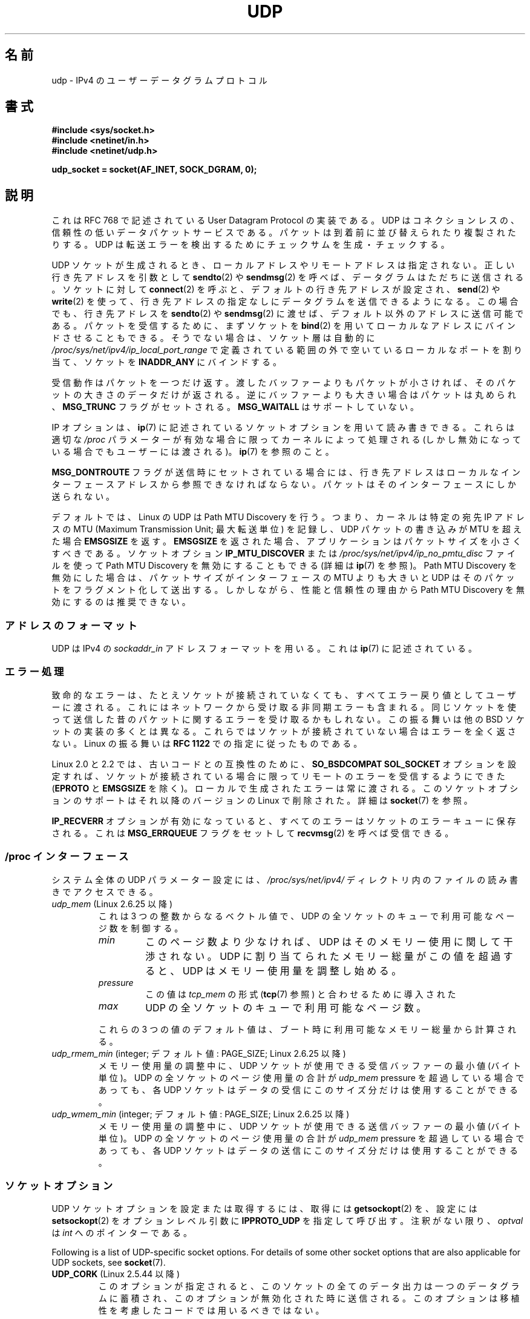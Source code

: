 .\" This man page is Copyright (C) 1999 Andi Kleen <ak@muc.de>.
.\"
.\" %%%LICENSE_START(VERBATIM_ONE_PARA)
.\" Permission is granted to distribute possibly modified copies
.\" of this page provided the header is included verbatim,
.\" and in case of nontrivial modification author and date
.\" of the modification is added to the header.
.\" %%%LICENSE_END
.\"
.\" $Id: udp.7,v 1.7 2000/01/22 01:55:05 freitag Exp $
.\"
.\"*******************************************************************
.\"
.\" This file was generated with po4a. Translate the source file.
.\"
.\"*******************************************************************
.\"
.\" Japanese Version Copyright (c) 1999 NAKANO Takeo all rights reserved.
.\" Translated 1999-12-06, NAKANO Takeo <nakano@apm.seikei.ac.jp>
.\" Updated 2005-10-09, Kentaro Shirakata <argrath@ub32.org>
.\" Updated 2007-01-05, Akihiro MOTOKI <amotoki@dd.iij4u.or.jp>, LDP v2.43
.\" Updated 2008-12-29, Akihiro MOTOKI, LDP v3.14
.\" Updated 2010-04-10, Akihiro MOTOKI, LDP v3.24
.\"
.TH UDP 7 2020\-04\-11 Linux "Linux Programmer's Manual"
.SH 名前
udp \- IPv4 の ユーザーデータグラムプロトコル
.SH 書式
\fB#include <sys/socket.h>\fP
.br
\fB#include <netinet/in.h>\fP
.br
\fB#include <netinet/udp.h>\fP
.PP
\fBudp_socket = socket(AF_INET, SOCK_DGRAM, 0);\fP
.SH 説明
これは RFC\ 768 で記述されている User Datagram Protocol の実装である。 UDP
はコネクションレスの、信頼性の低いデータパケットサービスである。 パケットは到着前に並び替えられたり複製されたりする。 UDP
は転送エラーを検出するためにチェックサムを生成・チェックする。
.PP
UDP ソケットが生成されるとき、 ローカルアドレスやリモートアドレスは指定されない。 正しい行き先アドレスを引数として \fBsendto\fP(2)  や
\fBsendmsg\fP(2)  を呼べば、データグラムはただちに送信される。 ソケットに対して \fBconnect\fP(2)
を呼ぶと、デフォルトの行き先アドレスが設定され、 \fBsend\fP(2)  や \fBwrite\fP(2)
を使って、行き先アドレスの指定なしにデータグラムを送信できるようになる。 この場合でも、行き先アドレスを \fBsendto\fP(2)  や
\fBsendmsg\fP(2)  に渡せば、デフォルト以外のアドレスに送信可能である。 パケットを受信するために、まずソケットを \fBbind\fP(2)
を用いてローカルなアドレスにバインドさせることもできる。 そうでない場合は、ソケット層は自動的に
\fI/proc/sys/net/ipv4/ip_local_port_range\fP で定義されている範囲の外で空いているローカルなポートを割り当て、
ソケットを \fBINADDR_ANY\fP にバインドする。
.PP
受信動作はパケットを一つだけ返す。渡したバッファーよりもパケットが 小さければ、そのパケットの大きさのデータだけが返される。
逆にバッファーよりも大きい場合はパケットは丸められ、 \fBMSG_TRUNC\fP フラグがセットされる。 \fBMSG_WAITALL\fP
はサポートしていない。
.PP
IP オプションは、 \fBip\fP(7)  に記述されているソケットオプションを用いて読み書きできる。 これらは適切な \fI/proc\fP
パラメーターが有効な場合に限ってカーネルによって処理される (しかし無効になっている場合でもユーザーには渡される)。 \fBip\fP(7)  を参照のこと。
.PP
\fBMSG_DONTROUTE\fP フラグが送信時にセットされている場合には、 行き先アドレスはローカルなインターフェースアドレスから
参照できなければならない。パケットはそのインターフェースにしか送られない。
.PP
デフォルトでは、Linux の UDP は Path MTU Discovery を行う。 つまり、カーネルは特定の宛先 IP アドレスの MTU
(Maximum Transmission Unit; 最大転送単位) を記録し、UDP パケットの書き込みが MTU を超えた場合
\fBEMSGSIZE\fP を返す。 \fBEMSGSIZE\fP を返された場合、アプリケーションはパケットサイズを小さくすべきである。 ソケットオプション
\fBIP_MTU_DISCOVER\fP または \fI/proc/sys/net/ipv4/ip_no_pmtu_disc\fP ファイルを使って Path
MTU Discovery を無効にすることもできる (詳細は \fBip\fP(7)  を参照)。 Path MTU Discovery
を無効にした場合は、パケットサイズが インターフェースの MTU よりも大きいと UDP はそのパケットを フラグメント化して送出する。
しかしながら、性能と信頼性の理由から Path MTU Discovery を 無効にするのは推奨できない。
.SS アドレスのフォーマット
UDP は IPv4 の \fIsockaddr_in\fP アドレスフォーマットを用いる。これは \fBip\fP(7)  に記述されている。
.SS エラー処理
致命的なエラーは、たとえソケットが接続されていなくても、 すべてエラー戻り値としてユーザーに渡される。
これにはネットワークから受け取る非同期エラーも含まれる。 同じソケットを使って送信した昔のパケットに関するエラーを受け取るかもしれない。
この振る舞いは他の BSD ソケットの実装の多くとは異なる。 これらではソケットが接続されていない場合はエラーを全く返さない。 Linux の振る舞いは
\fBRFC\ 1122\fP での指定に従ったものである。
.PP
Linux 2.0 と 2.2 では、古いコードとの互換性のために、 \fBSO_BSDCOMPAT\fP \fBSOL_SOCKET\fP
オプションを設定すれば、ソケットが接続されている 場合に限ってリモートのエラーを受信するようにできた (\fBEPROTO\fP と \fBEMSGSIZE\fP
を除く)。 ローカルで生成されたエラーは常に渡される。 このソケットオプションのサポートはそれ以降のバージョンの Linux で 削除された。詳細は
\fBsocket\fP(7)  を参照。
.PP
\fBIP_RECVERR\fP オプションが有効になっていると、 すべてのエラーはソケットのエラーキューに保存される。 これは
\fBMSG_ERRQUEUE\fP フラグをセットして \fBrecvmsg\fP(2)  を呼べば受信できる。
.SS "/proc インターフェース"
システム全体の UDP パラメーター設定には、 \fI/proc/sys/net/ipv4/\fP ディレクトリ内のファイルの読み書きでアクセスできる。
.TP 
\fIudp_mem\fP (Linux 2.6.25 以降)
これは 3 つの整数からなるベクトル値で、 UDP の全ソケットのキューで利用可能なページ数を制御する。
.RS
.TP 
\fImin\fP
このページ数より少なければ、UDP はそのメモリー使用に関して 干渉されない。 UDP に割り当てられたメモリー総量がこの値を超過すると、 UDP
はメモリー使用量を調整し始める。
.TP 
\fIpressure\fP
この値は \fItcp_mem\fP の形式 (\fBtcp\fP(7)  参照) と合わせるために導入された
.TP 
\fImax\fP
UDP の全ソケットのキューで利用可能なページ数。
.RE
.IP
これらの 3 つの値のデフォルト値は、 ブート時に利用可能なメモリー総量から計算される。
.TP 
\fIudp_rmem_min\fP (integer; デフォルト値: PAGE_SIZE; Linux 2.6.25 以降)
メモリー使用量の調整中に、UDP ソケットが使用できる受信バッファーの最小値 (バイト単位)。 UDP の全ソケットのページ使用量の合計が
\fIudp_mem\fP pressure を超過している場合であっても、 各 UDP ソケットはデータの受信にこのサイズ分だけは使用することができる。
.TP 
\fIudp_wmem_min\fP (integer; デフォルト値: PAGE_SIZE; Linux 2.6.25 以降)
メモリー使用量の調整中に、UDP ソケットが使用できる送信バッファーの最小値 (バイト単位)。 UDP の全ソケットのページ使用量の合計が
\fIudp_mem\fP pressure を超過している場合であっても、 各 UDP ソケットはデータの送信にこのサイズ分だけは使用することができる。
.SS ソケットオプション
UDP ソケットオプションを設定または取得するには、 取得には \fBgetsockopt\fP(2)  を、設定には \fBsetsockopt\fP(2)
をオプションレベル引数に \fBIPPROTO_UDP\fP を指定して呼び出す。 注釈がない限り、 \fIoptval\fP は \fIint\fP
へのポインターである。
.PP
Following is a list of UDP\-specific socket options.  For details of some
other socket options that are also applicable for UDP sockets, see
\fBsocket\fP(7).
.TP 
\fBUDP_CORK\fP (Linux 2.5.44 以降)
.\" FIXME document UDP_ENCAP (new in kernel 2.5.67)
.\" From include/linux/udp.h:
.\"     UDP_ENCAP_ESPINUDP_NON_IKE draft-ietf-ipsec-nat-t-ike-00/01
.\"     UDP_ENCAP_ESPINUDP draft-ietf-ipsec-udp-encaps-06
.\"     UDP_ENCAP_L2TPINUDP rfc2661
.\" FIXME Document UDP_NO_CHECK6_TX and UDP_NO_CHECK6_RX, added in Linux 3.16
このオプションが指定されると、このソケットの全てのデータ出力は 一つのデータグラムに蓄積され、このオプションが無効化された時に 送信される。
このオプションは移植性を考慮したコードでは用いるべきではない。
.SS ioctl
以下に示す ioctl は \fBioctl\fP(2)  を使ってアクセスできる。 正しい文法は以下の通り。
.PP
.RS
.nf
\fBint\fP\fI value\fP\fB;\fP
\fIerror\fP\fB = ioctl(\fP\fIudp_socket\fP\fB, \fP\fIioctl_type\fP\fB, &\fP\fIvalue\fP\fB);\fP
.fi
.RE
.TP 
\fBFIONREAD\fP (\fBSIOCINQ\fP)
.\" See http://www.securiteam.com/unixfocus/5KP0I15IKO.html
.\" "GNUnet DoS (UDP Socket Unreachable)", 14 May 2006
整数へのポインターを引き数に取り、そのポインターに、次の処理待ちのデータグラムの
サイズをバイト単位で返す。処理待ちのデータグラムがない場合は 0 を返す。
\fB警告\fP: \fBFIONREAD\fP を使った場合、処理待ちのデータグラムがない場合と、
次の処理待ちデータグラムが 0 バイトのデータの場合を区別することができない。
この両者を区別したい場合は、\fBselect\fP(2), \fBpoll\fP(2), \fBepoll\fP(7)
を使う方が安全である。
.TP 
\fBTIOCOUTQ\fP (\fBSIOCOUTQ\fP)
ローカル送信キューにあるデータサイズをバイト単位で返す。 Linux 2.4 以上でのみ対応している。
.PP
さらに、 \fBip\fP(7)  と \fBsocket\fP(7)  で述べられている全ての ioctl も対応している。
.SH エラー
\fBsocket\fP(7)  や \fBip\fP(7)  に記述されている全てのエラーが、 UDP ソケットの送受信で返される可能性がある。
.TP 
\fBECONNREFUSED\fP
行き先アドレスに関連づけられている受信者がいない。 これは以前のパケットがそのパケットを 上書き送信してしまっているからであることが多い。
.SH バージョン
.\" .SH CREDITS
.\" This man page was written by Andi Kleen.
\fBIP_RECVERR\fP は Linux 2.2 の新しい機能である。
.SH 関連項目
\fBip\fP(7), \fBraw\fP(7), \fBsocket\fP(7), \fBudplite\fP(7)
.PP
The kernel source file \fIDocumentation/networking/ip\-sysctl.txt\fP.
.PP
RFC\ 768 : User Datagram Protocol
.br
RFC\ 1122 : ホストの必要条件
.br
RFC\ 1191 : path MTU discovery の記述
.SH この文書について
この man ページは Linux \fIman\-pages\fP プロジェクトのリリース 5.10 の一部である。プロジェクトの説明とバグ報告に関する情報は
\%https://www.kernel.org/doc/man\-pages/ に書かれている。
